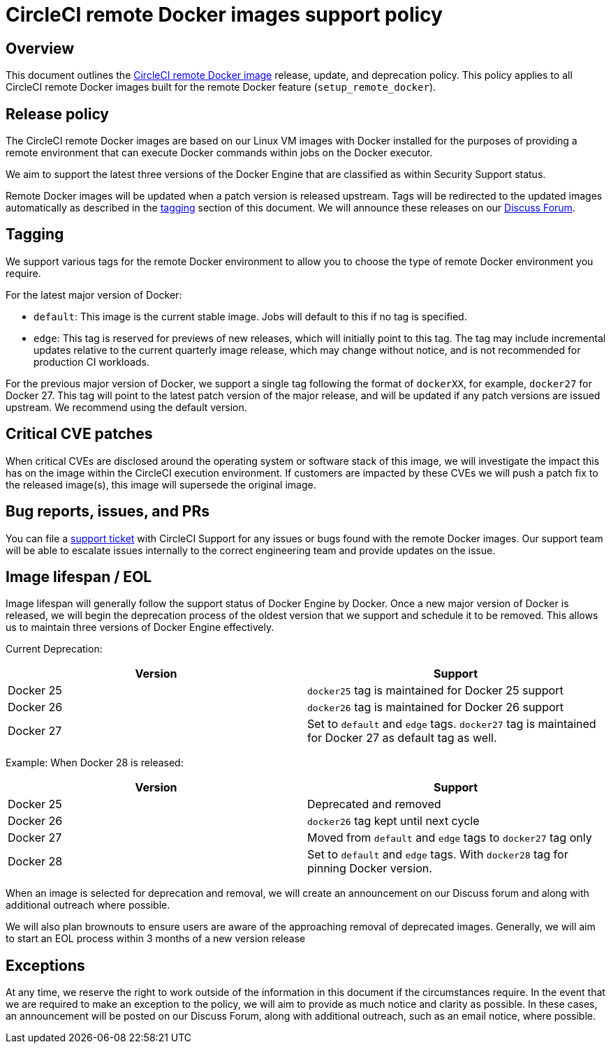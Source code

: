 = CircleCI remote Docker images support policy
:page-platform: Cloud, Server v4+
:page-description: CircleCI remote Docker images release, update, and deprecation policy
:experimental:

[#overview]
== Overview

This document outlines the xref:building-docker-images.adoc[CircleCI remote Docker image] release, update, and deprecation policy. This policy applies to all CircleCI remote Docker images built for the remote Docker feature (`setup_remote_docker`).

[#release-policy]
== Release policy

The CircleCI remote Docker images are based on our Linux VM images with Docker installed for the purposes of providing a remote environment that can execute Docker commands within jobs on the Docker executor.

We aim to support the latest three versions of the Docker Engine that are classified as within Security Support status.

Remote Docker images will be updated when a patch version is released upstream. Tags will be redirected to the updated images automatically as described in the xref:#tagging[tagging] section of this document. We will announce these releases on our link:https://discuss.circleci.com/[Discuss Forum].

[#tagging]
== Tagging

We support various tags for the remote Docker environment to allow you to choose the type of remote Docker environment you require.

For the latest major version of Docker:

- `default`: This image is the current stable image. Jobs will default to this if no tag is specified.

- `edge`: This tag is reserved for previews of new releases, which will initially point to this tag. The tag may include incremental updates relative to the current quarterly image release, which may change without notice, and is not recommended for production CI workloads.

For the previous major version of Docker, we support a single tag following the format of `dockerXX`, for example, `docker27` for Docker 27. This tag will point to the latest patch version of the major release, and will be updated if any patch versions are issued upstream. We recommend using the default version.

[#critical-cve-patches]
== Critical CVE patches

When critical CVEs are disclosed around the operating system or software stack of this image, we will investigate the impact this has on the image within the CircleCI execution environment. If customers are impacted by these CVEs we will push a patch fix to the released image(s), this image will supersede the original image.

[#bug-reports-issues-and-prs]
== Bug reports, issues, and PRs

You can file a link:https://support.circleci.com/hc/en-us/requests/new[support ticket] with CircleCI Support for any issues or bugs found with the remote Docker images. Our support team will be able to escalate issues internally to the correct engineering team and provide updates on the issue.

[#image-lifespan-eol]
== Image lifespan / EOL

Image lifespan will generally follow the support status of Docker Engine by Docker. Once a new major version of Docker is released, we will begin the deprecation process of the oldest version that we support and schedule it to be removed. This allows us to maintain three versions of Docker Engine effectively.

Current Deprecation:

[.table.table-striped]
[cols=2*, options="header", stripes=even]
|===
| Version
| Support

| Docker 25
| `docker25` tag is maintained for Docker 25 support

| Docker 26
| `docker26` tag is maintained for Docker 26 support

| Docker 27
| Set to `default` and `edge` tags. `docker27` tag is maintained for Docker 27 as default tag as well.
|===

Example: When Docker 28 is released:

[.table.table-striped]
[cols=2*, options="header", stripes=even]
|===
| Version
| Support

| Docker 25
| Deprecated and removed

| Docker 26
| `docker26` tag kept until next cycle

| Docker 27
| Moved from `default` and `edge` tags to `docker27` tag only

| Docker 28
| Set to `default` and `edge` tags. With `docker28` tag for pinning Docker version.
|===


When an image is selected for deprecation and removal, we will create an announcement on our Discuss forum and along with additional outreach where possible.

We will also plan brownouts to ensure users are aware of the approaching removal of deprecated images. Generally, we will aim to start an EOL process within 3 months of a new version release

[#exceptions]
== Exceptions

​​At any time, we reserve the right to work outside of the information in this document if the circumstances require. In the event that we are required to make an exception to the policy, we will aim to provide as much notice and clarity as possible. In these cases, an announcement will be posted on our Discuss Forum, along with additional outreach, such as an email notice, where possible.
